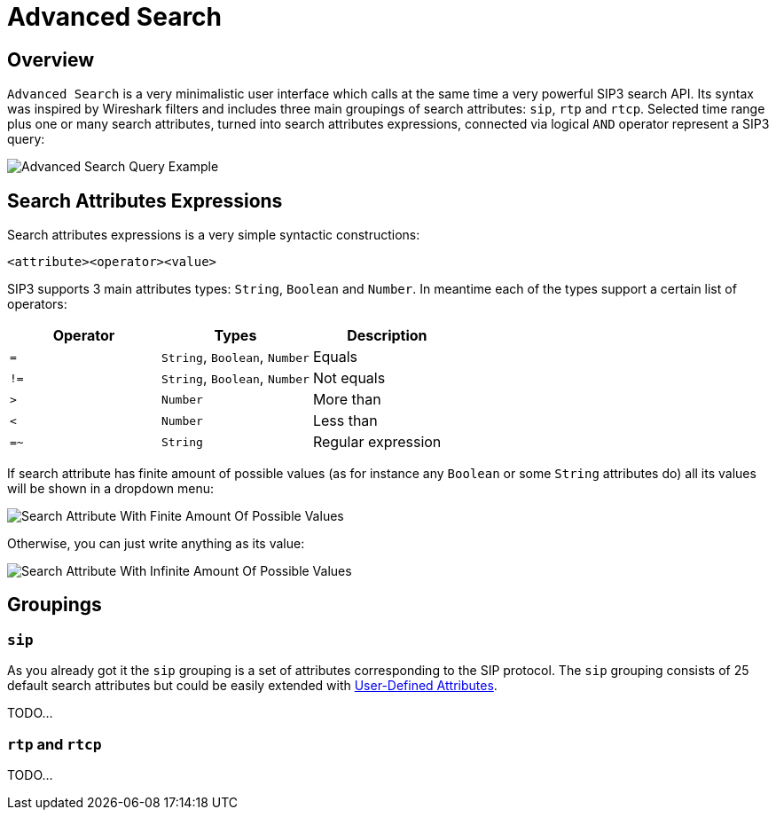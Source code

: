 = Advanced Search
:description: SIP3 Advanced Search.

== Overview

`Advanced Search` is a very minimalistic user interface which calls at the same time a very powerful SIP3 search API. Its syntax was inspired by Wireshark filters and includes three main groupings of search attributes: `sip`, `rtp` and `rtcp`. Selected time range plus one or many search attributes, turned into search attributes expressions, connected via logical `AND` operator represent a SIP3 query:

image::AdvancedSearchQueryExample.png[Advanced Search Query Example]

== Search Attributes Expressions

Search attributes expressions is a very simple syntactic constructions:
```
<attribute><operator><value>
```

SIP3 supports 3 main attributes types: `String`, `Boolean` and `Number`. In meantime each of the types support a certain list of operators:

|===
|Operator | Types | Description

| `=`
| `String`, `Boolean`, `Number`
| Equals

| `!=`
| `String`, `Boolean`, `Number`
| Not equals

| `>`
| `Number`
| More than

| `<`
| `Number`
| Less than

| `=~`
| `String`
| Regular expression
|===

If search attribute has finite amount of possible values (as for instance any `Boolean` or some `String` attributes do) all its values will be shown in a dropdown menu:

image::SearchAttributeWithFiniteAmountOfPossibleValues.png[Search Attribute With Finite Amount Of Possible Values]

Otherwise, you can just write anything as its value:

image::SearchAttributeWithInfiniteAmountOfPossibleValues.png[Search Attribute With Infinite Amount Of Possible Values]

== Groupings

=== `sip`

As you already got it the `sip` grouping is a set of attributes corresponding to the SIP protocol. The `sip` grouping consists of 25 default search attributes but could be easily extended with xref:tutorials/HowToInroduceUserDefinedAttribute.adoc[User-Defined Attributes].

TODO...

=== `rtp` and `rtcp`

TODO...
